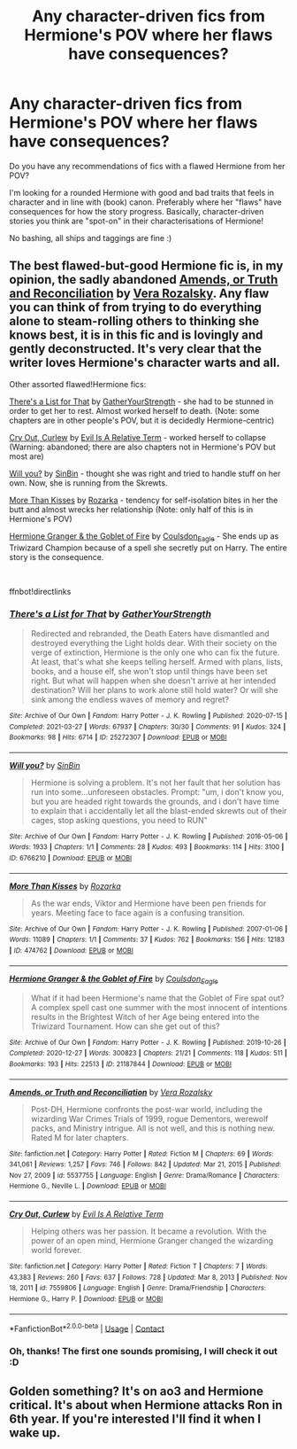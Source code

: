 #+TITLE: Any character-driven fics from Hermione's POV where her flaws have consequences?

* Any character-driven fics from Hermione's POV where her flaws have consequences?
:PROPERTIES:
:Author: AstrantiaMajor
:Score: 2
:DateUnix: 1619385359.0
:DateShort: 2021-Apr-26
:FlairText: Request
:END:
Do you have any recommendations of fics with a flawed Hermione from her POV?

I'm looking for a rounded Hermione with good and bad traits that feels in character and in line with (book) canon. Preferably where her "flaws" have consequences for how the story progress. Basically, character-driven stories you think are "spot-on" in their characterisations of Hermione!

No bashing, all ships and taggings are fine :)


** The best flawed-but-good Hermione fic is, in my opinion, the sadly abandoned [[https://m.fanfiction.net/s/5537755/1/][Amends, or Truth and Reconciliation]] by [[https://m.fanfiction.net/u/1994264/][Vera Rozalsky]]. Any flaw you can think of from trying to do everything alone to steam-rolling others to thinking she knows best, it is in this fic and is lovingly and gently deconstructed. It's very clear that the writer loves Hermione's character warts and all.

Other assorted flawed!Hermione fics:

[[https://archiveofourown.org/works/25272307][There's a List for That]] by [[https://archiveofourown.org/users/GatherYourStrength/pseuds/GatherYourStrength][GatherYourStrength]] - she had to be stunned in order to get her to rest. Almost worked herself to death. (Note: some chapters are in other people's POV, but it is decidedly Hermione-centric)

[[https://m.fanfiction.net/s/7559806/1/][Cry Out, Curlew]] by [[https://m.fanfiction.net/u/1693442/][Evil Is A Relative Term]] - worked herself to collapse (Warning: abandoned; there are also chapters not in Hermione's POV but most are)

[[https://archiveofourown.org/works/6766210][Will you?]] by [[https://archiveofourown.org/users/SinBin/pseuds/SinBin][SinBin]] - thought she was right and tried to handle stuff on her own. Now, she is running from the Skrewts.

[[https://archiveofourown.org/works/474762][More Than Kisses]] by [[https://archiveofourown.org/users/Rozarka/pseuds/Rozarka][Rozarka]] - tendency for self-isolation bites in her the butt and almost wrecks her relationship (Note: only half of this is in Hermione's POV)

[[https://archiveofourown.org/works/21187844][Hermione Granger & the Goblet of Fire]] by [[https://archiveofourown.org/users/Coulsdon_Eagle/pseuds/Coulsdon_Eagle][Coulsdon_Eagle]] - She ends up as Triwizard Champion because of a spell she secretly put on Harry. The entire story is the consequence.

​

ffnbot!directlinks
:PROPERTIES:
:Author: BlueThePineapple
:Score: 2
:DateUnix: 1619402107.0
:DateShort: 2021-Apr-26
:END:

*** [[https://archiveofourown.org/works/25272307][*/There's a List for That/*]] by [[https://www.archiveofourown.org/users/GatherYourStrength/pseuds/GatherYourStrength][/GatherYourStrength/]]

#+begin_quote
  Redirected and rebranded, the Death Eaters have dismantled and destroyed everything the Light holds dear. With their society on the verge of extinction, Hermione is the only one who can fix the future. At least, that's what she keeps telling herself. Armed with plans, lists, books, and a house elf, she won't stop until things have been set right. But what will happen when she doesn't arrive at her intended destination? Will her plans to work alone still hold water? Or will she sink among the endless waves of memory and regret?
#+end_quote

^{/Site/:} ^{Archive} ^{of} ^{Our} ^{Own} ^{*|*} ^{/Fandom/:} ^{Harry} ^{Potter} ^{-} ^{J.} ^{K.} ^{Rowling} ^{*|*} ^{/Published/:} ^{2020-07-15} ^{*|*} ^{/Completed/:} ^{2021-03-27} ^{*|*} ^{/Words/:} ^{67937} ^{*|*} ^{/Chapters/:} ^{30/30} ^{*|*} ^{/Comments/:} ^{91} ^{*|*} ^{/Kudos/:} ^{324} ^{*|*} ^{/Bookmarks/:} ^{98} ^{*|*} ^{/Hits/:} ^{6714} ^{*|*} ^{/ID/:} ^{25272307} ^{*|*} ^{/Download/:} ^{[[https://archiveofourown.org/downloads/25272307/Theres%20a%20List%20for%20That.epub?updated_at=1616881908][EPUB]]} ^{or} ^{[[https://archiveofourown.org/downloads/25272307/Theres%20a%20List%20for%20That.mobi?updated_at=1616881908][MOBI]]}

--------------

[[https://archiveofourown.org/works/6766210][*/Will you?/*]] by [[https://www.archiveofourown.org/users/SinBin/pseuds/SinBin][/SinBin/]]

#+begin_quote
  Hermione is solving a problem. It's not her fault that her solution has run into some...unforeseen obstacles. Prompt: "um, i don't know you, but you are headed right towards the grounds, and i don't have time to explain that i accidentally let all the blast-ended skrewts out of their cages, stop asking questions, you need to RUN"
#+end_quote

^{/Site/:} ^{Archive} ^{of} ^{Our} ^{Own} ^{*|*} ^{/Fandom/:} ^{Harry} ^{Potter} ^{-} ^{J.} ^{K.} ^{Rowling} ^{*|*} ^{/Published/:} ^{2016-05-06} ^{*|*} ^{/Words/:} ^{1933} ^{*|*} ^{/Chapters/:} ^{1/1} ^{*|*} ^{/Comments/:} ^{28} ^{*|*} ^{/Kudos/:} ^{493} ^{*|*} ^{/Bookmarks/:} ^{114} ^{*|*} ^{/Hits/:} ^{3100} ^{*|*} ^{/ID/:} ^{6766210} ^{*|*} ^{/Download/:} ^{[[https://archiveofourown.org/downloads/6766210/Will%20you.epub?updated_at=1462563638][EPUB]]} ^{or} ^{[[https://archiveofourown.org/downloads/6766210/Will%20you.mobi?updated_at=1462563638][MOBI]]}

--------------

[[https://archiveofourown.org/works/474762][*/More Than Kisses/*]] by [[https://www.archiveofourown.org/users/Rozarka/pseuds/Rozarka][/Rozarka/]]

#+begin_quote
  As the war ends, Viktor and Hermione have been pen friends for years. Meeting face to face again is a confusing transition.
#+end_quote

^{/Site/:} ^{Archive} ^{of} ^{Our} ^{Own} ^{*|*} ^{/Fandom/:} ^{Harry} ^{Potter} ^{-} ^{J.} ^{K.} ^{Rowling} ^{*|*} ^{/Published/:} ^{2007-01-06} ^{*|*} ^{/Words/:} ^{11089} ^{*|*} ^{/Chapters/:} ^{1/1} ^{*|*} ^{/Comments/:} ^{37} ^{*|*} ^{/Kudos/:} ^{762} ^{*|*} ^{/Bookmarks/:} ^{156} ^{*|*} ^{/Hits/:} ^{12183} ^{*|*} ^{/ID/:} ^{474762} ^{*|*} ^{/Download/:} ^{[[https://archiveofourown.org/downloads/474762/More%20Than%20Kisses.epub?updated_at=1387619024][EPUB]]} ^{or} ^{[[https://archiveofourown.org/downloads/474762/More%20Than%20Kisses.mobi?updated_at=1387619024][MOBI]]}

--------------

[[https://archiveofourown.org/works/21187844][*/Hermione Granger & the Goblet of Fire/*]] by [[https://www.archiveofourown.org/users/Coulsdon_Eagle/pseuds/Coulsdon_Eagle][/Coulsdon_Eagle/]]

#+begin_quote
  What if it had been Hermione's name that the Goblet of Fire spat out? A complex spell cast one summer with the most innocent of intentions results in the Brightest Witch of her Age being entered into the Triwizard Tournament. How can she get out of this?
#+end_quote

^{/Site/:} ^{Archive} ^{of} ^{Our} ^{Own} ^{*|*} ^{/Fandom/:} ^{Harry} ^{Potter} ^{-} ^{J.} ^{K.} ^{Rowling} ^{*|*} ^{/Published/:} ^{2019-10-26} ^{*|*} ^{/Completed/:} ^{2020-12-27} ^{*|*} ^{/Words/:} ^{300823} ^{*|*} ^{/Chapters/:} ^{21/21} ^{*|*} ^{/Comments/:} ^{118} ^{*|*} ^{/Kudos/:} ^{511} ^{*|*} ^{/Bookmarks/:} ^{193} ^{*|*} ^{/Hits/:} ^{22513} ^{*|*} ^{/ID/:} ^{21187844} ^{*|*} ^{/Download/:} ^{[[https://archiveofourown.org/downloads/21187844/Hermione%20Granger%20the.epub?updated_at=1609100999][EPUB]]} ^{or} ^{[[https://archiveofourown.org/downloads/21187844/Hermione%20Granger%20the.mobi?updated_at=1609100999][MOBI]]}

--------------

[[https://www.fanfiction.net/s/5537755/1/][*/Amends, or Truth and Reconciliation/*]] by [[https://www.fanfiction.net/u/1994264/Vera-Rozalsky][/Vera Rozalsky/]]

#+begin_quote
  Post-DH, Hermione confronts the post-war world, including the wizarding War Crimes Trials of 1999, rogue Dementors, werewolf packs, and Ministry intrigue. All is not well, and this is nothing new. Rated M for later chapters.
#+end_quote

^{/Site/:} ^{fanfiction.net} ^{*|*} ^{/Category/:} ^{Harry} ^{Potter} ^{*|*} ^{/Rated/:} ^{Fiction} ^{M} ^{*|*} ^{/Chapters/:} ^{69} ^{*|*} ^{/Words/:} ^{341,061} ^{*|*} ^{/Reviews/:} ^{1,257} ^{*|*} ^{/Favs/:} ^{746} ^{*|*} ^{/Follows/:} ^{842} ^{*|*} ^{/Updated/:} ^{Mar} ^{21,} ^{2015} ^{*|*} ^{/Published/:} ^{Nov} ^{27,} ^{2009} ^{*|*} ^{/id/:} ^{5537755} ^{*|*} ^{/Language/:} ^{English} ^{*|*} ^{/Genre/:} ^{Drama/Romance} ^{*|*} ^{/Characters/:} ^{Hermione} ^{G.,} ^{Neville} ^{L.} ^{*|*} ^{/Download/:} ^{[[http://www.ff2ebook.com/old/ffn-bot/index.php?id=5537755&source=ff&filetype=epub][EPUB]]} ^{or} ^{[[http://www.ff2ebook.com/old/ffn-bot/index.php?id=5537755&source=ff&filetype=mobi][MOBI]]}

--------------

[[https://www.fanfiction.net/s/7559806/1/][*/Cry Out, Curlew/*]] by [[https://www.fanfiction.net/u/1693442/Evil-Is-A-Relative-Term][/Evil Is A Relative Term/]]

#+begin_quote
  Helping others was her passion. It became a revolution. With the power of an open mind, Hermione Granger changed the wizarding world forever.
#+end_quote

^{/Site/:} ^{fanfiction.net} ^{*|*} ^{/Category/:} ^{Harry} ^{Potter} ^{*|*} ^{/Rated/:} ^{Fiction} ^{T} ^{*|*} ^{/Chapters/:} ^{7} ^{*|*} ^{/Words/:} ^{43,383} ^{*|*} ^{/Reviews/:} ^{260} ^{*|*} ^{/Favs/:} ^{637} ^{*|*} ^{/Follows/:} ^{728} ^{*|*} ^{/Updated/:} ^{Mar} ^{8,} ^{2013} ^{*|*} ^{/Published/:} ^{Nov} ^{18,} ^{2011} ^{*|*} ^{/id/:} ^{7559806} ^{*|*} ^{/Language/:} ^{English} ^{*|*} ^{/Genre/:} ^{Drama/Friendship} ^{*|*} ^{/Characters/:} ^{Hermione} ^{G.,} ^{Harry} ^{P.} ^{*|*} ^{/Download/:} ^{[[http://www.ff2ebook.com/old/ffn-bot/index.php?id=7559806&source=ff&filetype=epub][EPUB]]} ^{or} ^{[[http://www.ff2ebook.com/old/ffn-bot/index.php?id=7559806&source=ff&filetype=mobi][MOBI]]}

--------------

*FanfictionBot*^{2.0.0-beta} | [[https://github.com/FanfictionBot/reddit-ffn-bot/wiki/Usage][Usage]] | [[https://www.reddit.com/message/compose?to=tusing][Contact]]
:PROPERTIES:
:Author: FanfictionBot
:Score: 1
:DateUnix: 1619402137.0
:DateShort: 2021-Apr-26
:END:


*** Oh, thanks! The first one sounds promising, I will check it out :D
:PROPERTIES:
:Author: AstrantiaMajor
:Score: 1
:DateUnix: 1619461529.0
:DateShort: 2021-Apr-26
:END:


** Golden something? It's on ao3 and Hermione critical. It's about when Hermione attacks Ron in 6th year. If you're interested I'll find it when I wake up.
:PROPERTIES:
:Author: DeDe_at_it_again
:Score: 0
:DateUnix: 1619401733.0
:DateShort: 2021-Apr-26
:END:
